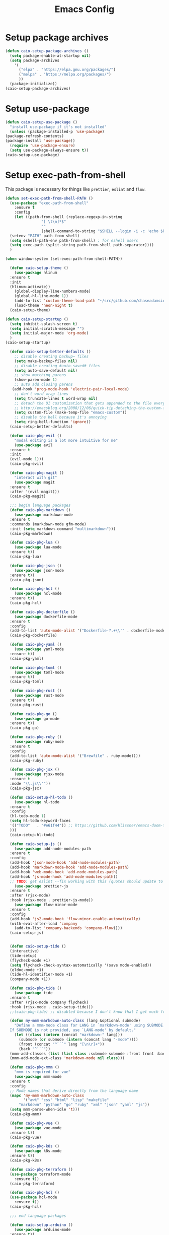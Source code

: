 #+TITLE: Emacs Config
#+PROPERTY: header-args :results output silent

* Setup package archives

#+begin_src emacs-lisp
(defun caio-setup-package-archives ()
  (setq package-enable-at-startup nil)
  (setq package-archives
	'(
	  ("elpa" . "https://elpa.gnu.org/packages/")
	  ("melpa" . "https://melpa.org/packages/")
	  ))
  (package-initialize))
(caio-setup-package-archives)

#+end_src

* Setup use-package
#+begin_src emacs-lisp
    (defun caio-setup-use-package ()
      "install use-package if it's not installed"
      (unless (package-installed-p 'use-package)
	(package-refresh-contents)
	(package-install 'use-package))
      (require 'use-package-ensure)
      (setq use-package-always-ensure t))
    (caio-setup-use-package)
#+end_src

    
* Setup exec-path-from-shell
This package is necessary for things like =prettier=, =eslint= and =flow=.
#+begin_src emacs-lisp
  (defun set-exec-path-from-shell-PATH ()
    (use-package "exec-path-from-shell"
      :ensure t
      :config 
      (let ((path-from-shell (replace-regexp-in-string
			      "[ \t\n]*$"
			      ""
			      (shell-command-to-string "$SHELL --login -i -c 'echo $PATH'"))))
	(setenv "PATH" path-from-shell)
	(setq eshell-path-env path-from-shell) ; for eshell users
	(setq exec-path (split-string path-from-shell path-separator))))
    )

  (when window-system (set-exec-path-from-shell-PATH))
#+end_src

#+begin_src emacs-lisp
    (defun caio-setup-theme ()
      (use-package hlinum
	:ensure t
	:init
	(hlinum-activate))
      (global-display-line-numbers-mode)
      (global-hl-line-mode 1))
      (add-to-list 'custom-theme-load-path "~/src/github.com/chaseadamsio/dotfiles/emacs/themes")
      (load-theme 'neon-night t)
    (caio-setup-theme)

  (defun caio-setup-startup ()
    (setq inhibit-splash-screen t)
    (setq initial-scratch-message "")
    (setq initial-major-mode 'org-mode)
    )
  (caio-setup-startup)

    (defun caio-setup-better-defaults ()
      ;; disable creating backup~ files
      (setq make-backup-files nil)
      ;; disable creating #auto-saved# files
      (setq auto-save-default nil)
      ;; show matching parens
      (show-paren-mode 1)
      ;; auto add closing parens
     (add-hook 'prog-mode-hook 'electric-pair-local-mode)
      ;; don't word wrap lines
      (setq truncate-lines t word-wrap nil)
      ;; detach the UI customization that gets appended to the file every save
      ;; http://emacsblog.org/2008/12/06/quick-tip-detaching-the-custom-file/
      (setq custom-file (make-temp-file "emacs-custom"))
      ;; disable the bell because it's annoying
      (setq ring-bell-function 'ignore))
    (caio-setup-better-defaults)

    (defun caio-pkg-evil ()
      "modal editing is a lot more intuitive for me"
      (use-package evil
	:ensure t
	:init
	(evil-mode 1)))
    (caio-pkg-evil)

    (defun caio-pkg-magit ()
      "interact with git"
      (use-package magit
	:ensure t
	:after '(evil magit)))
    (caio-pkg-magit)

    ;;; begin language packages
    (defun caio-pkg-markdown ()
      (use-package markdown-mode
	:ensure t
	:commands (markdown-mode gfm-mode)
	:init (setq markdown-command "multimarkdown")))
    (caio-pkg-markdown)

    (defun caio-pkg-lua ()
      (use-package lua-mode
	:ensure t))
    (caio-pkg-lua)

    (defun caio-pkg-json ()
      (use-package json-mode
	:ensure t))
    (caio-pkg-json)

    (defun caio-pkg-hcl ()
      (use-package hcl-mode
	:ensure t))
    (caio-pkg-hcl)

    (defun caio-pkg-dockerfile ()
      (use-package dockerfile-mode
	:ensure t
	:config
	(add-to-list 'auto-mode-alist '("Dockerfile-?.+\\'" . dockerfile-mode))))
    (caio-pkg-dockerfile)

    (defun caio-pkg-yaml ()
      (use-package yaml-mode
	:ensure t))
    (caio-pkg-yaml)

    (defun caio-pkg-toml ()
      (use-package toml-mode
	:ensure t))
    (caio-pkg-toml)

    (defun caio-pkg-rust ()
      (use-package rust-mode
	:ensure t))
    (caio-pkg-rust)

    (defun caio-pkg-go ()
      (use-package go-mode
	:ensure t))
    (caio-pkg-go)

    (defun caio-pkg-ruby ()
      (use-package ruby-mode
	:ensure t
	:config
	(add-to-list 'auto-mode-alist '("Brewfile" . ruby-mode))))
    (caio-pkg-ruby)

    (defun caio-pkg-jsx ()
      (use-package rjsx-mode
	:ensure t
	:mode "\\.js\\'"))
    (caio-pkg-jsx)

    (defun caio-setup-hl-todo ()
      (use-package hl-todo
	:ensure t
	:config
	(hl-todo-mode 1)
	(setq hl-todo-keyword-faces
	'(("TODO"   . "#e61f44")) ;; https://github.com/hlissner/emacs-doom-themes/blob/master/themes/doom-outrun-electric-theme.el#L51
	)))
    (caio-setup-hl-todo)

    (defun caio-setup-js ()
      (use-package add-node-modules-path
	:ensure t
	:config
	(add-hook 'json-mode-hook 'add-node-modules-path)
	(add-hook 'markdown-mode-hook 'add-node-modules-path)
	(add-hook 'web-mode-hook 'add-node-modules-path)
	(add-hook 'js-mode-hook 'add-node-modules-path))
	;; TODO: get eslint --fix working with this (quotes should update to backticks)
      (use-package prettier-js
	:ensure t
	:after (rjsx-mode)
	:hook (rjsx-mode . prettier-js-mode))
      (use-package flow-minor-mode
	:ensure t
	:config
	(add-hook 'js2-mode-hook 'flow-minor-enable-automatically)
	(with-eval-after-load 'company
	  (add-to-list 'company-backends 'company-flow))))
    (caio-setup-js)


    (defun caio-setup-tide ()
	(interactive)
	(tide-setup)
	(flycheck-mode +1)
	(setq flycheck-check-syntax-automatically '(save mode-enabled))
	(eldoc-mode +1)
	(tide-hl-identifier-mode +1)
	(company-mode +1))

    (defun caio-pkg-tide ()
      (use-package tide
	:ensure t
	:after (rjsx-mode company flycheck)
	:hook (rjsx-mode . caio-setup-tide)))
    ;;(caio-pkg-tide) ;; disabled because I don't know that I get much from tide for JS right now

    (defun my-mmm-markdown-auto-class (lang &optional submode)
      "Define a mmm-mode class for LANG in `markdown-mode' using SUBMODE.
    If SUBMODE is not provided, use `LANG-mode' by default."
      (let ((class (intern (concat "markdown-" lang)))
	    (submode (or submode (intern (concat lang "-mode"))))
	    (front (concat "^```" lang "[\n\r]+"))
	    (back "^```"))
	(mmm-add-classes (list (list class :submode submode :front front :back back)))
	(mmm-add-mode-ext-class 'markdown-mode nil class)))

    (defun caio-pkg-mmm ()
      "mmm is required for vue"
      (use-package mmm-mode
	:ensure t
	:config
	;; Mode names that derive directly from the language name
	(mapc 'my-mmm-markdown-auto-class
	      '("awk" "css" "html" "lisp" "makefile"
		"markdown" "python" "go" "ruby" "xml" "json" "yaml" "js"))
	(setq mmm-parse-when-idle 't)))
    (caio-pkg-mmm)

    (defun caio-pkg-vue ()
      (use-package vue-mode
	:ensure t))
    (caio-pkg-vue)

    (defun caio-pkg-k8s ()
      (use-package k8s-mode
	:ensure t))
    (caio-pkg-k8s)

    (defun caio-pkg-terraform ()
	(use-package terraform-mode
	  :ensure t))
    (caio-pkg-terraform)

    (defun caio-pkg-hcl ()
	(use-package hcl-mode
	  :ensure t))
    (caio-pkg-hcl)

    ;;; end language packages

    (defun caio-setup-arduino ()
      (use-package arduino-mode
	:ensure t))
    (caio-setup-arduino)

    (defun caio-setup-flycheck ()
      (use-package flycheck
	:ensure t
	:init
	(global-flycheck-mode)
	))
    (caio-setup-flycheck)

    (defun caio-setup-modeline ()
      (use-package doom-modeline
      :ensure t
      :defer t
      :hook (after-init . doom-modeline-mode)
      ))
    (caio-setup-modeline)

    (defun caio-setup-ui ()
      (fset 'yes-or-no-p 'y-or-n-p)
      (if (fboundp 'menu-bar-mode) (menu-bar-mode -1))
      (if (fboundp 'scroll-bar-mode) (scroll-bar-mode -1))
      (if (fboundp 'tool-bar-mode) (tool-bar-mode -1))
      )
    (caio-setup-ui)

    (defun caio-setup-yasnippet ()
      (use-package yasnippet
	:ensure t))
    (caio-setup-yasnippet)

    (defun caio-setup-keybindings ()
      ;; bind escape to keyboard escape (so I don't have to gg when in the mini-buffer, acts more like vim
      (global-set-key (kbd "<escape>") 'keyboard-escape-quit))
    (caio-setup-keybindings)

    (defun caio-setup-ivy ()
      (use-package ivy
	:ensure t
	:config
	(ivy-mode 1))
      (use-package counsel
	:ensure t
	:config
	(counsel-mode 1)
	(global-set-key (kbd "M-x") 'counsel-M-x)
	(global-set-key (kbd "C-x C-f") 'counsel-find-file)
	(global-set-key (kbd "<f1> f") 'counsel-describe-function)
	(global-set-key (kbd "<f1> v") 'counsel-describe-variable)
	(global-set-key (kbd "<f1> l") 'counsel-find-library)
	(global-set-key (kbd "<f2> i") 'counsel-info-lookup-symbol)
	(global-set-key (kbd "<f2> u") 'counsel-unicode-char)))
    (caio-setup-ivy)

    (defun caio-setup-company ()
      (use-package company
	:ensure t
	:init
	(add-hook 'after-init-hook 'global-company-mode)))
    (caio-setup-company)

    (defun caio-setup-ripgrep ()
      (use-package rg
	:ensure t))
    (caio-setup-ripgrep)

    (defun caio-setup-gitignore ()
      (use-package gitignore-mode
	:ensure t))
    (caio-setup-gitignore)

    (defun caio-setup-projectile ()
      (use-package projectile
	:ensure t)

      (use-package counsel-projectile
	:ensure t
	:config
	(counsel-projectile-mode 1)
	(define-key projectile-mode-map (kbd "C-c p") 'projectile-command-map)))
    (caio-setup-projectile)

    (defun caio-setup-org ()
      ;;; https://github.com/syl20bnr/spacemacs/issues/11798#issuecomment-454941024
      (when (version<= "9.2" (org-version))
	(require 'org-tempo))
      (use-package ob-rust
	:ensure t)
      (use-package ob-http
	:ensure t)
      (use-package ob-go
	:ensure t)
      (use-package ob-graphql
	:ensure t)
      (org-babel-do-load-languages
       'org-babel-load-languages
       '((js . t)
	 (sass . t)
	 (css . t)
	 (shell . t)
	 (rust . t)
	 (http . t)
	 (go . t)
	 (graphql . t)
	 (scheme . t)
	 ))
      )
    (caio-setup-org)

    ;;; init ends here

#+end_src

* Install Geiser (scheme)
Geiser is a scheme repl. It's necessary for executing scheme in org-mode with babel.

#+begin_src emacs-lisp
  (use-package geiser
    :ensure t
    :config
    (setq geiser-active-implementations '(guile))
    )
#+end_src

#+begin_src emacs-lisp
  (use-package gitattributes-mode
    :ensure t)
  (use-package gitconfig-mode
    :ensure t)
  (use-package gitignore-mode
    :ensure t
    :config
    (add-to-list
     'auto-mode-alist
     (cons "/.dockerignore\\'" 'gitignore-mode)))
#+end_src

#+begin_src emacs-lisp
  (use-package ssh-config-mode
    :ensure t)
#+end_src

#+begin_src emacs-lisp
  (use-package homebrew-mode
    :ensure t)
#+end_src


#+begin_src emacs-lisp
  (use-package tramp
    :ensure t)
  (use-package docker-tramp
    :after tramp
    :ensure t)
#+end_src


* Command Palette
** Which Key
https://github.com/justbur/emacs-which-key
#+begin_src emacs-lisp
  (use-package which-key
    :ensure t
    :config
    (which-key-mode)
    (setq which-key-idle-delay .1)
    )
#+end_src

** General
General is key bindings that's useful for key definitions, especially for EViL.

I mostly borrow these bindings as I come across M-x commands I find myself using from the [[https://github.com/syl20bnr/spacemacs/blob/c7a103a772d808101d7635ec10f292ab9202d9ee/layers/%2Bdistributions/spacemacs-base/keybindings.el][spacemacs/keybindings.el]] and the [[https://github.com/syl20bnr/spacemacs/blob/master/doc/DOCUMENTATION.org#discovering][Spacemacs Docs on Github.]]

#+begin_src emacs-lisp
  (use-package general
    :ensure t
    :init
    (general-define-key
     :prefix "SPC"
     :non-normal-prefix "M-SPC"
     :keymaps '(normal insert emacs)
     ;; unbind SPC and give it a title for which-key (see echo area)
     "" '(nil :which-key "my lieutenant general prefix")

     "SPC" '(counsel-M-x :which-key "M-x")
     "/" '(counsel-rg :which-key "rg")

     "b" '(nil :which-key "buffer")
     "bb" '(ivy-switch-buffer :which-key "switch buffer")
     "bk" '(kill-buffer :which-key "kill buffer")
     "be" '(eval-buffer :which-key "evaluate buffer")
     "br" '(revert-buffer :which-key "revert buffer")

     "f" '(nil :which-key "file")
     "ff" '(counsel-find-file :which-key "find file")
     "fed" '(caio/find-dotfile :which-key "open dotfile")

     "g" '(nil :which-key "git")
     "gs" '(magit-status :which-key "status")

     "h" '(nil :which-key "help")
     "hd" '(nil :which-key "help describe")
     "hdf" '(describe-function :which-key "describe function")
     "hdv" '(describe-variable :which-key "describe variable")

     "o" '(nil :which-key "org-mode")
     "oc" '(org-capture :which-key "org capture")

     "p" '(nil :which-key "projects")
     "pp" '(counsel-projectile-switch-project :which-key "switch project")
     "pf" '(counsel-projectile-find-file :which-key "find file in project")
     "p/" '(counsel-projectile-rg :which-key "search project")

     "w" '(nil :which-key "windows")
     "wo" '(other-window :which-key "focus other window")
     "wd" '(delete-window :which-key "delete window")
     "w=" '(balance-windows :which-key "balance windows")
     "wD" '(delete-other-windows :which-key "delete other windows")
     "wv" '(split-window-right :which-key "split vertical")
     "ws" '(split-window-below :which-key "split below")
     "wh" '(evil-window-left :which-key "focus left")
     "w <left>" '(evil-window-left :which-key "focus left")
     "wj" '(evil-window-down :which-key "focus down")
     "w <down>" '(evil-window-down :which-key "focus down")
     "wk" '(evil-window-up :which-key "focus up")
     "w <up>" '(evil-window-up :which-key "focus up")
     "wl" '(evil-window-right :which-key "focus right")
     "w <right>" '(evil-window-right :which-key "focus right")

     "y" '(nil :which-key "yasnippet")
     "yn" '(yas-new-snippet :which-key "new snippet")
     ))
#+end_src

* Random

* Jump to Emacs Config file
#+BEGIN_SRC emacs-lisp
(defun caio/find-dotfile ()
    "Edit the 'dotfile' in the current window."
    (interactive)
    (find-file-existing "~/src/github.com/chaseadamsio/dotfiles/emacs/emacs.org"))
#+END_SRC
